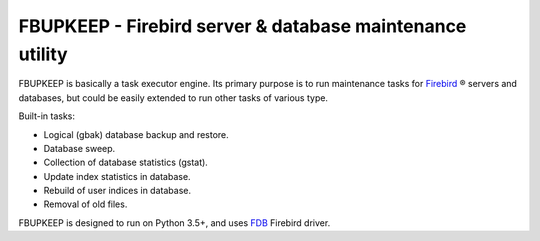 =========================================================
FBUPKEEP - Firebird server & database maintenance utility
=========================================================

FBUPKEEP is basically a task executor engine. Its primary purpose is to run maintenance
tasks for `Firebird`_ ® servers and databases, but could be easily extended to run other
tasks of various type.

Built-in tasks:

* Logical (gbak) database backup and restore.
* Database sweep.
* Collection of database statistics (gstat).
* Update index statistics in database.
* Rebuild of user indices in database.
* Removal of old files.

FBUPKEEP is designed to run on Python 3.5+, and uses FDB_ Firebird driver.

.. _Firebird: http://www.firebirdsql.org
.. _FDB: https://github.com/FirebirdSQL/fdb
